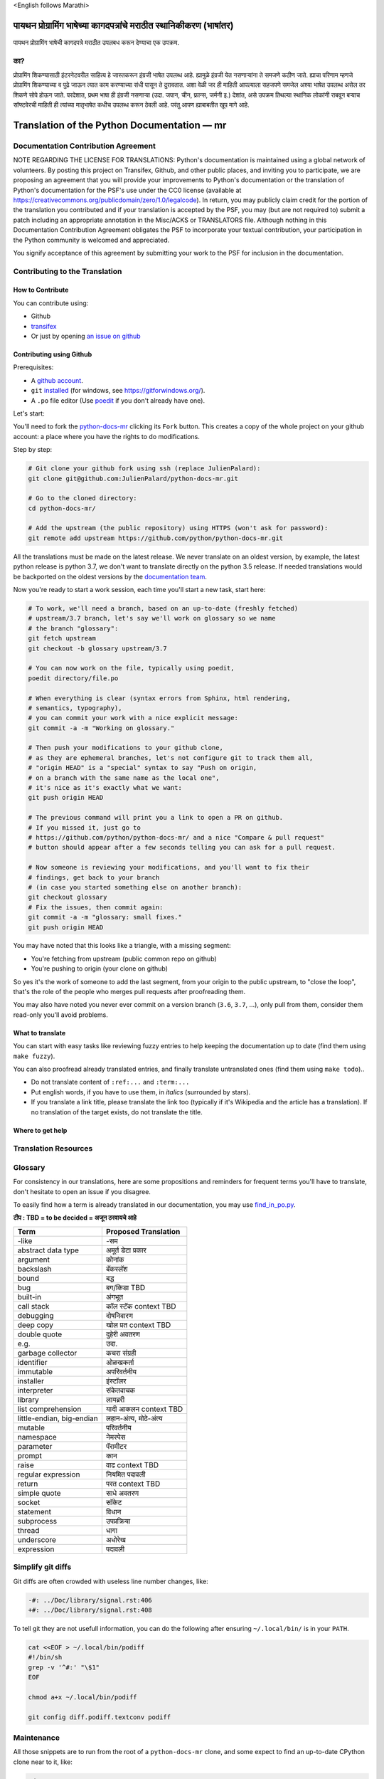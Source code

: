 \<English follows Marathi\>

पायथन प्रोग्रामिंग भाषेच्या कागदपत्रांचे मराठीत स्थानिकीकरण (भाषांतर)
============================================

पायथन प्रोग्रामिंग भाषेची कागदपत्रे मराठीत उपलबध करून देण्याचा एक उपक्रम.

का?
---

प्रोग्रामिंग शिकण्यासाठी इंटरनेटवरील साहित्य हे जास्तकरून इंग्रजी भाषेत उपलब्ध आहे. ह्यामुळे इंग्रजी येत नसणाऱ्यांना ते समजणे कठीण जाते. ह्याचा परिणाम म्हणजे प्रोग्रामिंग शिकण्याच्या व पुढे जाऊन त्यात काम करण्याच्या संधी पासून ते दुरावतात. अशा वेळी जर ही माहिती आपल्याला सहजपणे समजेल अश्या भाषेत उपलब्ध असेल तर शिकणे सोपे होऊन जाते. परदेशात, प्रथम भाषा ही इंग्रजी नसणाऱ्या (उदा. जपान, चीन, फ्रान्स, जर्मनी इ.) देशांत, असे उपक्रम तिथल्या स्थानिक लोकांनी राबवून बऱ्याच सॉफ्टवेरची माहिती ही त्यांच्या मातृभाषेत कधीच उपलब्ध करून ठेवली आहे. परंतु आपण ह्याबाबतीत खूप मागे आहे.


Translation of the Python Documentation — mr
============================================

.. image:: https://travis-ci.org/python/python-docs-mr.svg?branch=3.7
  :target: https://travis-ci.org/python/python-docs-mr


Documentation Contribution Agreement
------------------------------------

NOTE REGARDING THE LICENSE FOR TRANSLATIONS: Python's documentation is
maintained using a global network of volunteers. By posting this
project on Transifex, Github, and other public places, and inviting
you to participate, we are proposing an agreement that you will
provide your improvements to Python's documentation or the translation
of Python's documentation for the PSF's use under the CC0 license
(available at
https://creativecommons.org/publicdomain/zero/1.0/legalcode). In
return, you may publicly claim credit for the portion of the
translation you contributed and if your translation is accepted by the
PSF, you may (but are not required to) submit a patch including an
appropriate annotation in the Misc/ACKS or TRANSLATORS file. Although
nothing in this Documentation Contribution Agreement obligates the PSF
to incorporate your textual contribution, your participation in the
Python community is welcomed and appreciated.

You signify acceptance of this agreement by submitting your work to
the PSF for inclusion in the documentation.


Contributing to the Translation
-------------------------------

How to Contribute
~~~~~~~~~~~~~~~~~

You can contribute using:

- Github
- `transifex <https://www.transifex.com/python-doc/public/>`_
- Or just by opening `an issue on github <https://github.com/python/python-docs-mrfr/issues>`_


Contributing using Github
~~~~~~~~~~~~~~~~~~~~~~~~~

Prerequisites:

- A `github account <https://github.com/join>`_.
- ``git`` `installed <https://help.github.com/articles/set-up-git/>`_ (for windows, see
  https://gitforwindows.org/).
- A ``.po`` file editor (Use `poedit <https://poedit.net/>`_
  if you don't already have one).


Let's start:

You'll need to fork the `python-docs-mr
<https://github.com/python/python-docs-mr>`_ clicking its ``Fork``
button. This creates a copy of the whole project on your github
account: a place where you have the rights to do modifications.

Step by step:

.. code-block:: bash

    # Git clone your github fork using ssh (replace JulienPalard):
    git clone git@github.com:JulienPalard/python-docs-mr.git

    # Go to the cloned directory:
    cd python-docs-mr/

    # Add the upstream (the public repository) using HTTPS (won't ask for password):
    git remote add upstream https://github.com/python/python-docs-mr.git

All the translations must be made on the latest release.
We never translate on an oldest version, by example, the latest python release
is python 3.7, we don't want to translate directly on the python 3.5 release.
If needed translations would be backported on the oldest versions by the
`documentation team <https://www.python.org/dev/peps/pep-8015/#documentation-team>`_.

Now you're ready to start a work session, each time you'll start a new task, start here:

.. code-block:: bash

    # To work, we'll need a branch, based on an up-to-date (freshly fetched)
    # upstream/3.7 branch, let's say we'll work on glossary so we name
    # the branch "glossary":
    git fetch upstream
    git checkout -b glossary upstream/3.7

    # You can now work on the file, typically using poedit,
    poedit directory/file.po

    # When everything is clear (syntax errors from Sphinx, html rendering,
    # semantics, typography),
    # you can commit your work with a nice explicit message:
    git commit -a -m "Working on glossary."

    # Then push your modifications to your github clone,
    # as they are ephemeral branches, let's not configure git to track them all,
    # "origin HEAD" is a "special" syntax to say "Push on origin,
    # on a branch with the same name as the local one",
    # it's nice as it's exactly what we want:
    git push origin HEAD

    # The previous command will print you a link to open a PR on github.
    # If you missed it, just go to
    # https://github.com/python/python-docs-mr/ and a nice "Compare & pull request"
    # button should appear after a few seconds telling you can ask for a pull request.

    # Now someone is reviewing your modifications, and you'll want to fix their
    # findings, get back to your branch
    # (in case you started something else on another branch):
    git checkout glossary
    # Fix the issues, then commit again:
    git commit -a -m "glossary: small fixes."
    git push origin HEAD


You may have noted that this looks like a triangle, with a missing segment:

- You're fetching from upstream (public common repo on github)
- You're pushing to origin (your clone on github)

So yes it's the work of someone to add the last segment, from your
origin to the public upstream, to "close the loop", that's the role of
the people who merges pull requests after proofreading them.

You may also have noted you never ever commit on a version branch
(``3.6``, ``3.7``, ...), only pull from them, consider them read-only
you'll avoid problems.


What to translate
~~~~~~~~~~~~~~~~~

You can start with easy tasks like reviewing fuzzy entries to help
keeping the documentation up to date (find them using ``make fuzzy``).

You can also proofread already translated entries, and finally
translate untranslated ones (find them using ``make todo``)..

- Do not translate content of ``:ref:...`` and ``:term:...``
- Put english words, if you have to use them, in *italics* (surrounded
  by stars).
- If you translate a link title, please translate the link too
  (typically if it's Wikipedia and the article has a translation). If
  no translation of the target exists, do not translate the
  title.


Where to get help
~~~~~~~~~~~~~~~~~


Translation Resources
---------------------


Glossary
--------

For consistency in our translations, here are some propositions and
reminders for frequent terms you'll have to translate, don't hesitate
to open an issue if you disagree.

To easily find how a term is already translated in our documentation,
you may use
`find_in_po.py <https://gist.github.com/JulienPalard/c430ac23446da2081060ab17bf006ac1>`_.

**टीप : TBD = to be decided = अजून ठरवायचे आहे**

========================== ===========================================
Term                       Proposed Translation
========================== ===========================================
-like                      -सम
abstract data type         अमूर्त डेटा प्रकार
argument                   कोनांक
backslash                  बॅकस्लॅश
bound                      बद्ध
bug                        बग/किडा TBD
built-in                   अंगभूत
call stack                 कॉल स्टॅक context TBD
debugging                  दोषनिवारण
deep copy                  खोल प्रत context TBD
double quote               दुहेरी अवतरण
e.g.                       उदा.
garbage collector          कचरा संग्रही
identifier                 ओळखकर्ता
immutable                  अपरिवर्तनीय
installer                  इंस्टॉलर
interpreter                संकेतवाचक
library                    लायब्ररी
list comprehension         यादी आकलन context TBD
little-endian, big-endian  लहान-अंत्य, मोठे-अंत्य
mutable                    परिवर्तनीय
namespace                  नेमस्पेस
parameter                  पॅरामीटर
prompt                     कान
raise                      वाढ context TBD
regular expression         नियमित पदावली
return                     परत context TBD
simple quote               साधे अवतरण
socket                     सॉकेट
statement                  विधान
subprocess                 उपप्रक्रिया
thread                     धागा
underscore                 अधोरेख
expression                 पदावली
========================== ===========================================

Simplify git diffs
------------------

Git diffs are often crowded with useless line number changes, like:

.. code-block:: diff

    -#: ../Doc/library/signal.rst:406
    +#: ../Doc/library/signal.rst:408

To tell git they are not usefull information, you can do the following
after ensuring ``~/.local/bin/`` is in your ``PATH``.

.. code-block:: bash

    cat <<EOF > ~/.local/bin/podiff
    #!/bin/sh
    grep -v '^#:' "\$1"
    EOF

    chmod a+x ~/.local/bin/podiff

    git config diff.podiff.textconv podiff


Maintenance
-----------

All those snippets are to run from the root of a ``python-docs-mr``
clone, and some expect to find an up-to-date CPython clone near to it,
like:

.. code-block:: bash

  ~/
  ├── python-docs-mr/
  └── cpython/

To clone CPython you may use:

.. code-block:: bash

  git clone --depth 1 --no-single-branch https://github.com/python/cpython.git

This avoids to download the whole history (not usefull to build
documentation) but still fetches all branches.


Merge pot files from CPython
~~~~~~~~~~~~~~~~~~~~~~~~~~~~

.. code-block:: bash

  make merge


Find fuzzy strings
~~~~~~~~~~~~~~~~~~

.. code-block:: bash

  make fuzzy


Run a test build locally
~~~~~~~~~~~~~~~~~~~~~~~~

.. code-block:: bash

  make


Synchronize translation with Transifex
~~~~~~~~~~~~~~~~~~~~~~~~~~~~~~~~~~~~~~

You'll need the ``transifex-client`` and ``powrap``
from Pypi.

You'll need to configure ``tx`` via ``tx init`` if not already done.

.. code-block:: bash

   pomerge --from-files **/*.po
   tx pull -f
   pomerge --to-files **/*.po
   pomerge --from-files **/*.po
   git checkout -- .
   pomerge --to-files **/*.po
   powrap --modified
   git commit -m "tx pull"
   tx push -t -f
